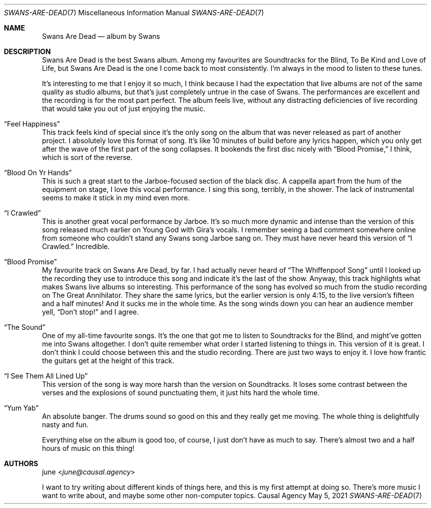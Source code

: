.Dd May  5, 2021
.Dt SWANS-ARE-DEAD 7
.Os "Causal Agency"
.
.Sh NAME
.Nm Swans Are Dead
.Nd album by Swans
.
.Sh DESCRIPTION
Swans Are Dead
is the best Swans album.
Among my favourites are
Soundtracks for the Blind,
To Be Kind
and Love of Life,
but Swans Are Dead
is the one I come back to
most consistently.
I'm always in the mood
to listen to these tunes.
.
.Pp
It's interesting to me
that I enjoy it so much,
I think because I had the expectation
that live albums
are not of the same quality
as studio albums,
but that's just completely untrue
in the case of Swans.
The performances are excellent
and the recording is
for the most part perfect.
The album feels live,
without any distracting deficiencies
of live recording
that would take you out
of just enjoying the music.
.
.Bl -ohang
.It Dq Feel Happiness
This track feels kind of special
since it's the only song on the album
that was never released
as part of another project.
I absolutely love this format of song.
It's like 10 minutes of build
before any lyrics happen,
which you only get after
the wave of the first part
of the song collapses.
It bookends the first disc nicely with
.Dq Blood Promise,
I think,
which is sort of the reverse.
.
.It Dq Blood On Yr Hands
This is such a great start
to the Jarboe-focused
section of the black disc.
A cappella apart from the hum
of the equipment on stage,
I love this vocal performance.
I sing this song,
terribly,
in the shower.
The lack of instrumental
seems to make it stick in my mind even more.
.
.It Dq I Crawled
This is another great vocal performance
by Jarboe.
It's so much more dynamic and intense
than the version of this song
released much earlier on Young God
with Gira's vocals.
I remember seeing a bad comment
somewhere online
from someone who couldn't stand
any Swans song Jarboe sang on.
They must have never heard
this version of
.Dq I Crawled.
Incredible.
.
.It Dq Blood Promise
My favourite track on
Swans Are Dead,
by far.
I had actually never heard of
.Dq The Whiffenpoof Song
until I looked up
the recording they use
to introduce this song
and indicate it's the last of the show.
Anyway,
this track highlights
what makes Swans live albums
so interesting.
This performance of the song
has evolved so much
from the studio recording on
The Great Annihilator.
They share the same lyrics,
but the earlier version is only 4:15,
to the live version's fifteen and a half minutes!
And it sucks me in the whole time.
As the song winds down
you can hear an audience member yell,
.Dq Don't stop!
and I agree.
.
.It Dq The Sound
One of my all-time favourite songs.
It's the one that got me to listen to
Soundtracks for the Blind,
and might've gotten me into Swans altogether.
I don't quite remember
what order I started listening to things in.
This version of it is great.
I don't think I could choose
between this and the studio recording.
There are just
two ways to enjoy it.
I love how frantic the guitars get
at the height of this track.
.
.It Dq I See Them All Lined Up
This version of the song
is way more harsh
than the version on Soundtracks.
It loses some contrast
between the verses
and the explosions of sound
punctuating them,
it just hits hard
the whole time.
.
.It Dq Yum Yab
An absolute banger.
The drums sound so good on this
and they really get me moving.
The whole thing is delightfully nasty and fun.
.El
.
.Pp
Everything else on the album
is good too,
of course,
I just don't have as much to say.
There's almost two and a half hours of music
on this thing!
.
.Sh AUTHORS
.An june Aq Mt june@causal.agency
.Pp
I want to try writing
about different kinds of things here,
and this is my first attempt
at doing so.
There's more music
I want to write about,
and maybe some other
non-computer topics.
